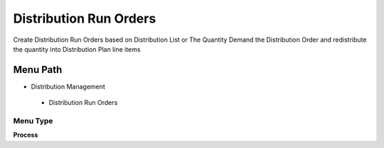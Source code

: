 
.. _functional-guide/menu/distributionrunorders:

=======================
Distribution Run Orders
=======================

Create Distribution Run Orders based on Distribution List or The Quantity Demand the Distribution Order and redistribute the quantity into Distribution Plan line items

Menu Path
=========


* Distribution Management

 * Distribution Run Orders

Menu Type
---------
\ **Process**\ 


.. seealso::
    :ref:`functional-guideprocess-m_distributionrunorders`
